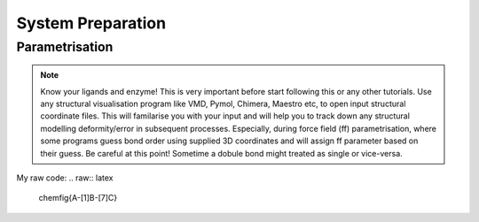 System Preparation
==================

.. _parametrisation:

Parametrisation
---------------

.. note::

        Know your ligands and enzyme! This is very important before start following this or
        any other tutorials. Use any structural visualisation program like VMD, Pymol, Chimera,
        Maestro etc, to open input structural coordinate files. This will familarise you with 
        your input and will help you to track down any structural modelling deformity/error in
        subsequent processes. Especially, during force field (ff) parametrisation, where some programs
        guess bond order using supplied 3D coordinates and will assign ff parameter based on their 
        guess. Be careful at this point! Sometime a dobule bond might treated as single or vice-versa.

My raw code:
.. raw:: latex

     \chemfig{A-[1]B-[7]C}
